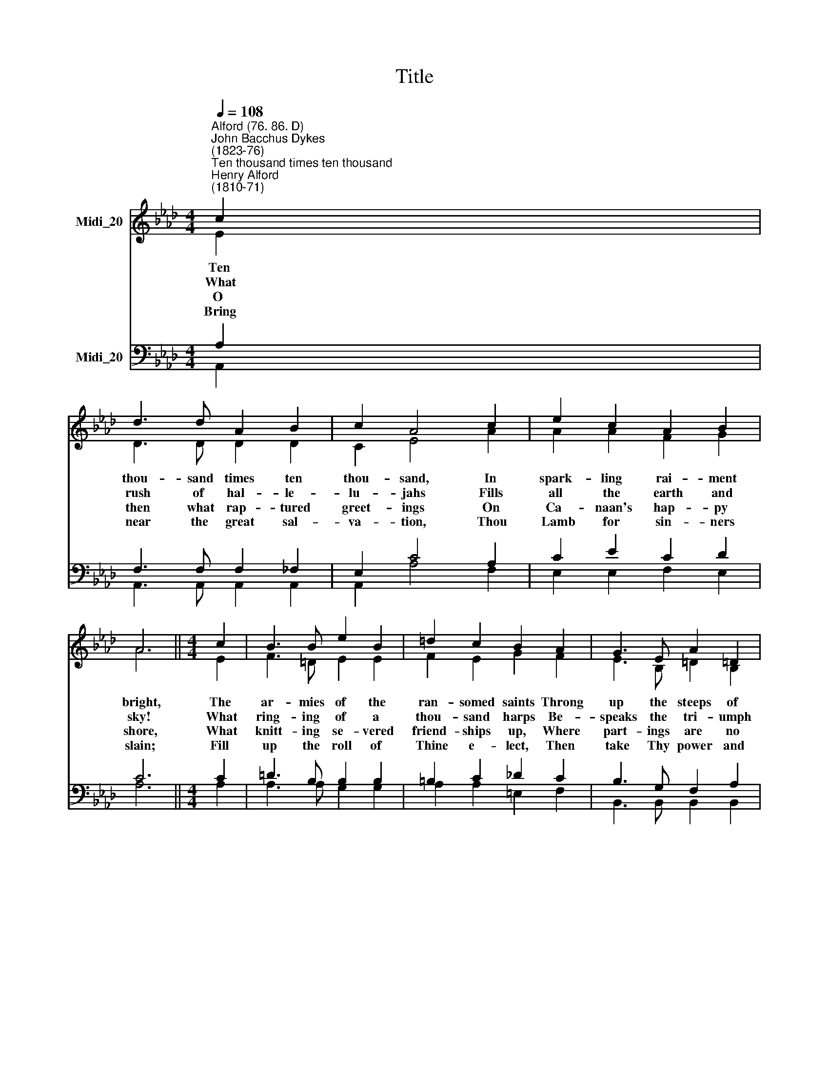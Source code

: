 X:1
T:Title
%%score ( 1 2 ) ( 3 4 )
L:1/8
Q:1/4=108
M:4/4
K:Ab
V:1 treble nm="Midi_20"
V:2 treble 
V:3 bass nm="Midi_20"
V:4 bass 
V:1
"^Alford (76. 86. D)""^John Bacchus Dykes\n(1823-76)""^Ten thousand times ten thousand""^Henry Alford\n(1810-71)" c2 | %1
w: Ten|
w: What|
w: O|
w: Bring|
 d3 d A2 B2 | c2 A4 c2 | e2 c2 A2 B2 | A6 ||[M:4/4] c2 | B3 B e2 B2 | =d2 c2 B2 A2 | G3 E A2 =D2 | %9
w: thou- sand times ten|thou- sand, In|spark- ling rai- ment|bright,|The|ar- mies of the|ran- somed saints Throng|up the steeps of|
w: rush of hal- le-|lu- jahs Fills|all the earth and|sky!|What|ring- ing of a|thou- sand harps Be-|speaks the tri- umph|
w: then what rap- tured|greet- ings On|Ca- naan's hap- py|shore,|What|knitt- ing se- vered|friend- ships up, Where|part- ings are no|
w: near the great sal-|va- tion, Thou|Lamb for sin- ners|slain;|Fill|up the roll of|Thine e- lect, Then|take Thy power and|
 E6 || E2 | B3 B A2 B2 | c2 c4 c2 | d2 B2 c2 (BA) | B6 || E2 | F2 E2 A2 A2 | B3 c d2 B2 | %18
w: light;|'Tis|fin- ished, all *|fin- ished, Their|fight with death and *||Fling|o- pen wide *|gol- den gates, And|
w: nigh!|O|day for which *|a- tion And|all its tribes were *||O|joy, for all *|for- mer woes A|
w: more!|Then|eyes with joy *|spar- kle That|brimmed with tears of *||Or-|phans no long- *|fa- ther- less, Nor|
w: reign;|Ap-|pear, De- sire *|na- tions; Thine|ex- iles long for *||Show|in the heaven *|pro- mised sign; Thou|
 A3 E c2 B2 | A6 |] %20
w: let the vic- tors|in.|
w: thou- sand- fold re-|paid!|
w: wi- dows de- so-|late.|
w: Prince and Sa- viour,|come.|
V:2
 E2 | D3 D D2 D2 | C2 E4 A2 | A2 A2 F2 G2 | A6 ||[M:4/4] E2 | F3 =D E2 E2 | F2 E2 G2 F2 | %8
 E3 B, =D2 B,2 | B,6 || E2 | _D3 D C2 F2 | F2 =E4 _E2 | D2 D2 C2 =D2 | (=D4 E2) || E2 | %16
 F2 E2 A2 C2 | F3 E D2 F2 | E3 E A2 G2 | A6 |] %20
V:3
 A,2 | F,3 F, F,2 _F,2 | E,2 C4 A,2 | C2 E2 C2 D2 | C6 ||[M:4/4] C2 | =D3 B, B,2 B,2 | %7
w: |||||||
w: |||||||
w: |||||||
w: |||||||
 =B,2 C2 _D2 C2 | B,3 G, F,2 A,2 | G,6 || E,2 | G,3 G, A,2 (F,G,) | A,2 G,4 =A,2 | %13
w: ||||* * * is *||
w: ||||* * * cre\- *||
w: ||||* * * shall *||
w: ||||* * * of *||
 B,2 G,2 A,2 A,2 | (A,2 F,2 G,2) || E,2 | F,2 E,2 A,2 A,2 | F,3 =A, B,2 F,2 | C3 D E2 D2 | C6 |] %20
w: |sin; * *||||||
w: |made! * *||||||
w: |late! * *||||||
w: |home; * *||||||
V:4
 A,,2 | A,,3 A,, A,,2 A,,2 | A,,2 A,4 F,2 | E,2 E,2 F,2 E,2 | A,6 ||[M:4/4] A,2 | A,3 A, G,2 G,2 | %7
w: |||||||
w: |||||||
w: |||||||
w: |||||||
 A,2 A,2 =E,2 F,2 | B,,3 B,, B,,2 B,,2 | E,6 || E,2 | E,3 E, F,2 D,2 | C,2 C,4 F,2 | %13
w: ||||||
w: ||||||
w: ||||||
w: ||||||
 B,,2 E,2 A,,2 F,2 | (B,,4 E,2) || E,2 | F,2 E,2 A,2 (F,E,) | D,3 C, B,,2 D,2 | E,3 E, E,2 E,2 | %19
w: |||* * * the *|||
w: |||* * * its *|||
w: |||* * * er *|||
w: |||* * * Thy *|||
 [A,,A,]6 |] %20
w: |
w: |
w: |
w: |

